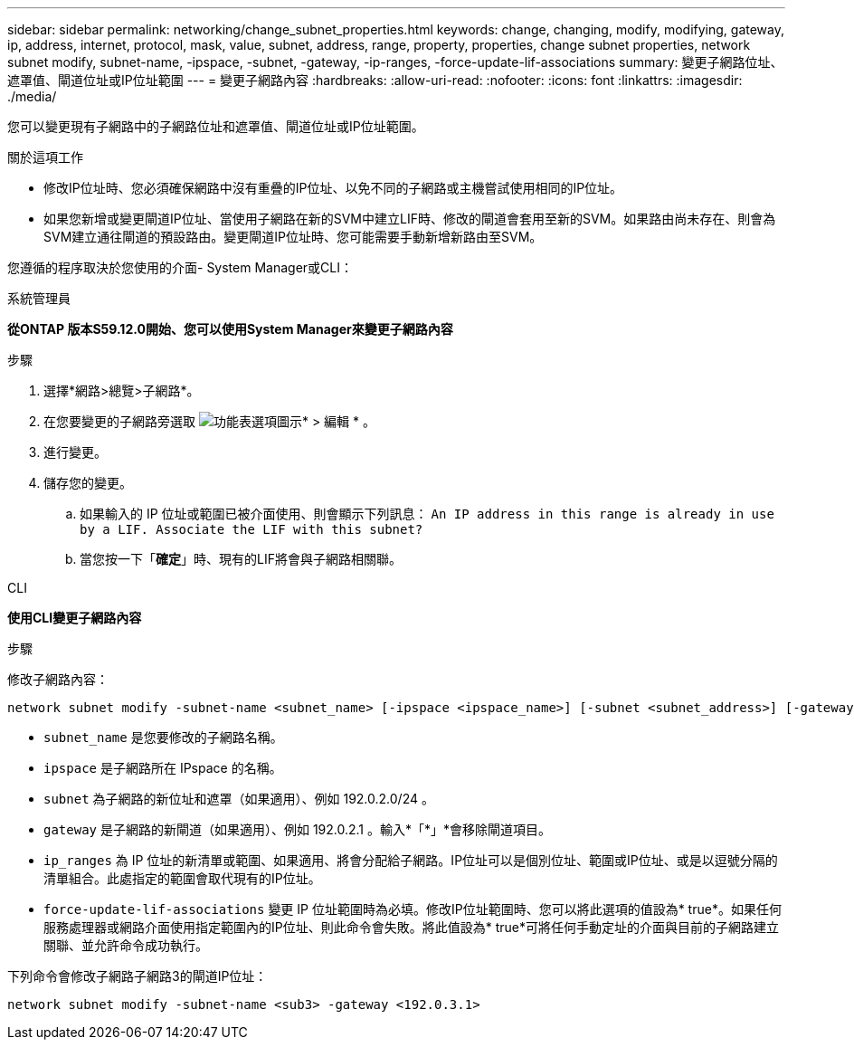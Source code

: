 ---
sidebar: sidebar 
permalink: networking/change_subnet_properties.html 
keywords: change, changing, modify, modifying, gateway, ip, address, internet, protocol, mask, value, subnet, address, range, property, properties, change subnet properties, network subnet modify, subnet-name, -ipspace, -subnet, -gateway, -ip-ranges, -force-update-lif-associations 
summary: 變更子網路位址、遮罩值、閘道位址或IP位址範圍 
---
= 變更子網路內容
:hardbreaks:
:allow-uri-read: 
:nofooter: 
:icons: font
:linkattrs: 
:imagesdir: ./media/


[role="lead"]
您可以變更現有子網路中的子網路位址和遮罩值、閘道位址或IP位址範圍。

.關於這項工作
* 修改IP位址時、您必須確保網路中沒有重疊的IP位址、以免不同的子網路或主機嘗試使用相同的IP位址。
* 如果您新增或變更閘道IP位址、當使用子網路在新的SVM中建立LIF時、修改的閘道會套用至新的SVM。如果路由尚未存在、則會為SVM建立通往閘道的預設路由。變更閘道IP位址時、您可能需要手動新增新路由至SVM。


您遵循的程序取決於您使用的介面- System Manager或CLI：

[role="tabbed-block"]
====
.系統管理員
--
*從ONTAP 版本S59.12.0開始、您可以使用System Manager來變更子網路內容*

.步驟
. 選擇*網路>總覽>子網路*。
. 在您要變更的子網路旁選取 image:icon_kabob.gif["功能表選項圖示"]* > 編輯 * 。
. 進行變更。
. 儲存您的變更。
+
.. 如果輸入的 IP 位址或範圍已被介面使用、則會顯示下列訊息：
`An IP address in this range is already in use by a LIF. Associate the LIF with this subnet?`
.. 當您按一下「*確定*」時、現有的LIF將會與子網路相關聯。




--
.CLI
--
*使用CLI變更子網路內容*

.步驟
修改子網路內容：

....
network subnet modify -subnet-name <subnet_name> [-ipspace <ipspace_name>] [-subnet <subnet_address>] [-gateway <gateway_address>] [-ip-ranges <ip_address_list>] [-force-update-lif-associations <true>]
....
* `subnet_name` 是您要修改的子網路名稱。
* `ipspace` 是子網路所在 IPspace 的名稱。
* `subnet` 為子網路的新位址和遮罩（如果適用）、例如 192.0.2.0/24 。
* `gateway` 是子網路的新閘道（如果適用）、例如 192.0.2.1 。輸入*「*」*會移除閘道項目。
* `ip_ranges` 為 IP 位址的新清單或範圍、如果適用、將會分配給子網路。IP位址可以是個別位址、範圍或IP位址、或是以逗號分隔的清單組合。此處指定的範圍會取代現有的IP位址。
* `force-update-lif-associations` 變更 IP 位址範圍時為必填。修改IP位址範圍時、您可以將此選項的值設為* true*。如果任何服務處理器或網路介面使用指定範圍內的IP位址、則此命令會失敗。將此值設為* true*可將任何手動定址的介面與目前的子網路建立關聯、並允許命令成功執行。


下列命令會修改子網路子網路3的閘道IP位址：

....
network subnet modify -subnet-name <sub3> -gateway <192.0.3.1>
....
--
====